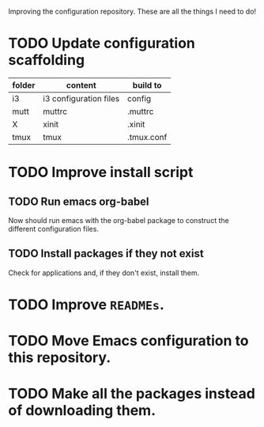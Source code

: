 Improving the configuration repository. These are all the things I need
to do!

* TODO Update configuration scaffolding

| folder | content                | build to   |
|--------+------------------------+------------|
| i3     | i3 configuration files | config     |
| mutt   | muttrc                 | .muttrc    |
| X      | xinit                  | .xinit     |
| tmux   | tmux                   | .tmux.conf |

* TODO Improve install script

** TODO Run emacs org-babel

Now should run emacs with the org-babel package to construct the
different configuration files.

** TODO Install packages if they not exist

Check for applications and, if they don't exist, install them.

* TODO Improve =READMEs=.

* TODO Move Emacs configuration to this repository.

* TODO Make all the packages instead of downloading them.
